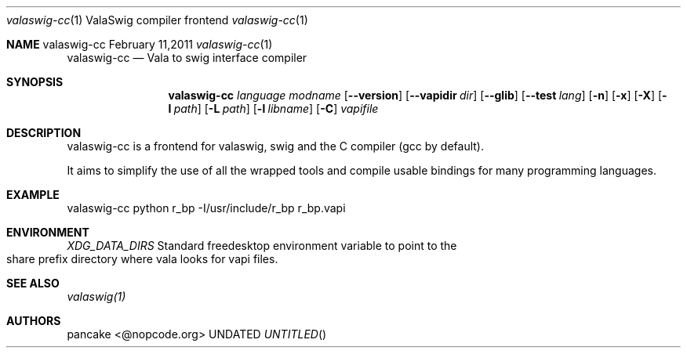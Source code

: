 .Dd February 11,2011
.Dt valaswig-cc \&1 "ValaSwig compiler frontend"
.Os valaswig-cc
.Sh NAME
.
.Dd
.Nm valaswig-cc
.Nd Vala to swig interface compiler
.Pp
.Sh SYNOPSIS
.Nm valaswig-cc
.Ar language
.Ar modname
.Op Fl -version
.Op Fl -vapidir Ar dir
.Op Fl -glib
.Op Fl -test Ar lang
.Op Fl n
.Op Fl x
.Op Fl X
.Op Fl I Ar path
.Op Fl L Ar path
.Op Fl l Ar libname
.Op Fl C
.Ar vapifile
.Sh DESCRIPTION
valaswig-cc is a frontend for valaswig, swig and the C compiler (gcc by default).
.Pp
It aims to simplify the use of all the wrapped tools and compile usable bindings for many programming languages.
.Pp
.Sh EXAMPLE
valaswig-cc python r_bp \-I/usr/include/r_bp r_bp.vapi
.Pp
.Sh ENVIRONMENT
.Bl -tag -width Fl
.Ar XDG_DATA_DIRS
Standard freedesktop environment variable to point to the share prefix directory where vala looks for vapi files.
.El
.Sh SEE ALSO
.Pp
.Xr valaswig(1)
.Pp
.Sh AUTHORS
.Pp
pancake <@nopcode.org>

